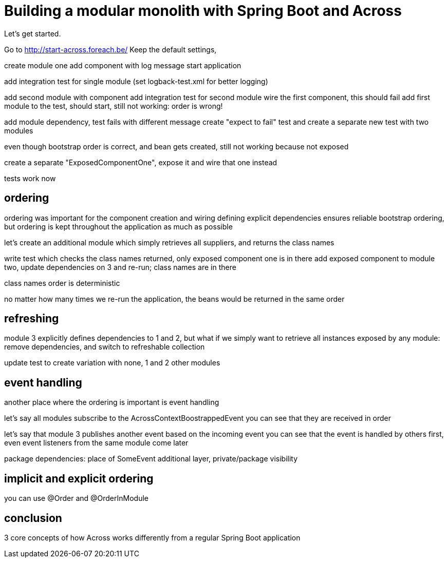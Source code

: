 = Building a modular monolith with Spring Boot and Across

// For initial publication on foreach.be

Let's get started.

Go to http://start-across.foreach.be/
Keep the default settings,


create module one
add component with log message
start application

add integration test for single module
(set logback-test.xml for better logging)

add second module with component
add integration test for second module
wire the first component, this should fail
add first module to the test, should start, still not working: order is wrong!

add module dependency, test fails with different message
create "expect to fail" test and create a separate new test with two modules

even though bootstrap order is correct, and bean gets created, still not working
because not exposed

create a separate "ExposedComponentOne", expose it and wire that one instead

tests work now

== ordering

ordering was important for the component creation and wiring
defining explicit dependencies ensures reliable bootstrap ordering,
but ordering is kept throughout the application as much as possible

let's create an additional module which simply retrieves all suppliers, and returns the class names

write test which checks the class names returned, only exposed component one is in there
add exposed component to module two, update dependencies on 3 and re-run; class names are in there

class names order is deterministic

no matter how many times we re-run the application, the beans would be returned in the same order

== refreshing

module 3 explicitly defines dependencies to 1 and 2, but what if we simply want to retrieve all instances exposed by any module:
remove dependencies, and switch to refreshable collection

update test to create variation with none, 1 and 2 other modules

== event handling

another place where the ordering is important is event handling

let's say all modules subscribe to the AcrossContextBoostrappedEvent
you can see that they are received in order

let's say that module 3 publishes another event based on the incoming event
you can see that the event is handled by others first, even event listeners from the same module come later

package dependencies: place of SomeEvent
additional layer, private/package visibility

== implicit and explicit ordering

you can use @Order and @OrderInModule

== conclusion

3 core concepts of how Across works differently from a regular Spring Boot application


